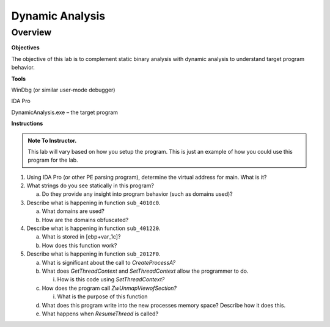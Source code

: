 ****************
Dynamic Analysis
****************

Overview
--------

**Objectives**

The objective of this lab is to complement static binary analysis with
dynamic analysis to understand target program behavior.

**Tools**

WinDbg (or similar user-mode debugger)

IDA Pro

DynamicAnalysis.exe – the target program

**Instructions**

.. admonition:: Note To Instructor. 

   This lab will vary based on how you setup the program. This is just an example of how you could use this program for the lab.

1. Using IDA Pro (or other PE parsing program), determine the virtual
   address for main. What is it?

2. What strings do you see statically in this program?

   a. Do they provide any insight into program behavior (such as domains
      used)?

3. Describe what is happening in function ``sub_4010c0``.

   a. What domains are used?

   b. How are the domains obfuscated?

4. Describe what is happening in function ``sub_401220``.

   a. What is stored in [ebp+var_1c]?

   b. How does this function work?

5. Describe what is happening in function ``sub_2012F0``.

   a. What is significant about the call to *CreateProcessA?*

   b. What does *GetThreadContext* and *SetThreadContext* allow the
      programmer to do.

      i. How is this code using *SetThreadContext?*

   c. How does the program call *ZwUnmapViewofSection?*

      i. What is the purpose of this function

   d. What does this program write into the new processes memory space?
      Describe how it does this.

   e. What happens when *ResumeThread* is called?
